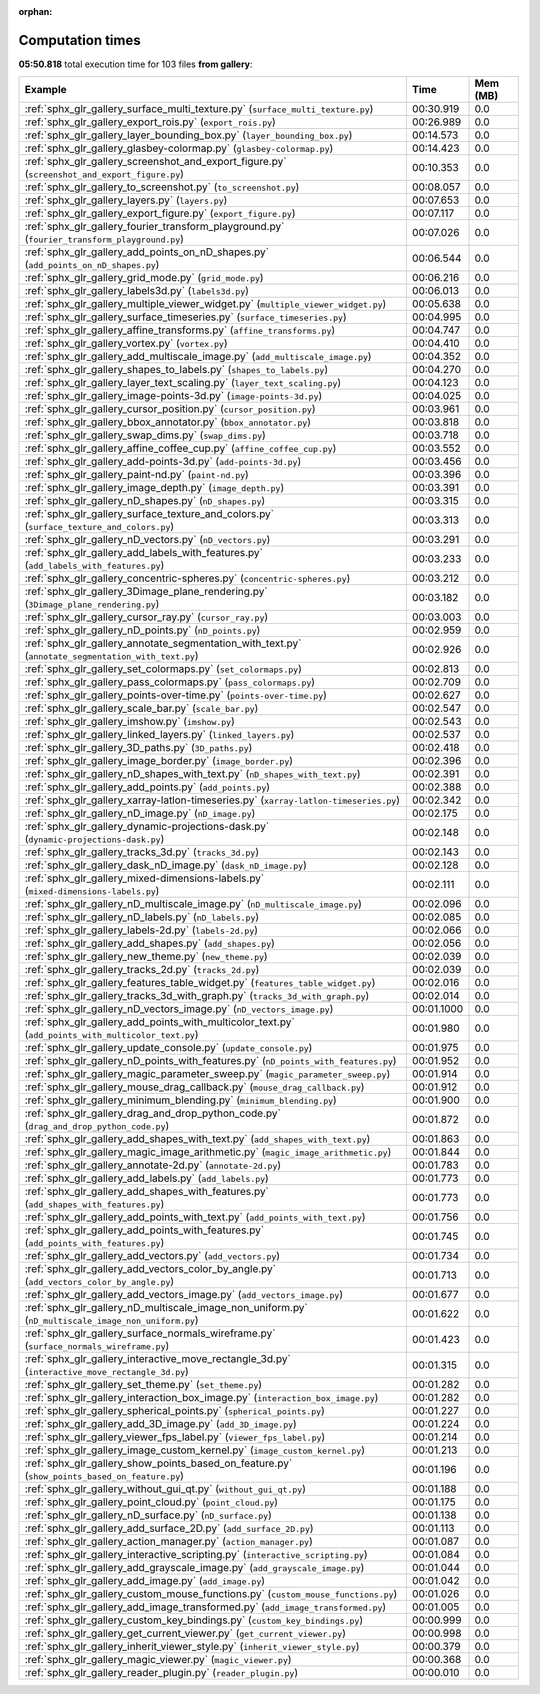 
:orphan:

.. _sphx_glr_gallery_sg_execution_times:


Computation times
=================
**05:50.818** total execution time for 103 files **from gallery**:

.. container::

  .. raw:: html

    <style scoped>
    <link href="https://cdnjs.cloudflare.com/ajax/libs/twitter-bootstrap/5.3.0/css/bootstrap.min.css" rel="stylesheet" />
    <link href="https://cdn.datatables.net/1.13.6/css/dataTables.bootstrap5.min.css" rel="stylesheet" />
    </style>
    <script src="https://code.jquery.com/jquery-3.7.0.js"></script>
    <script src="https://cdn.datatables.net/1.13.6/js/jquery.dataTables.min.js"></script>
    <script src="https://cdn.datatables.net/1.13.6/js/dataTables.bootstrap5.min.js"></script>
    <script type="text/javascript" class="init">
    $(document).ready( function () {
        $('table.sg-datatable').DataTable({order: [[1, 'desc']]});
    } );
    </script>

  .. list-table::
   :header-rows: 1
   :class: table table-striped sg-datatable

   * - Example
     - Time
     - Mem (MB)
   * - :ref:`sphx_glr_gallery_surface_multi_texture.py` (``surface_multi_texture.py``)
     - 00:30.919
     - 0.0
   * - :ref:`sphx_glr_gallery_export_rois.py` (``export_rois.py``)
     - 00:26.989
     - 0.0
   * - :ref:`sphx_glr_gallery_layer_bounding_box.py` (``layer_bounding_box.py``)
     - 00:14.573
     - 0.0
   * - :ref:`sphx_glr_gallery_glasbey-colormap.py` (``glasbey-colormap.py``)
     - 00:14.423
     - 0.0
   * - :ref:`sphx_glr_gallery_screenshot_and_export_figure.py` (``screenshot_and_export_figure.py``)
     - 00:10.353
     - 0.0
   * - :ref:`sphx_glr_gallery_to_screenshot.py` (``to_screenshot.py``)
     - 00:08.057
     - 0.0
   * - :ref:`sphx_glr_gallery_layers.py` (``layers.py``)
     - 00:07.653
     - 0.0
   * - :ref:`sphx_glr_gallery_export_figure.py` (``export_figure.py``)
     - 00:07.117
     - 0.0
   * - :ref:`sphx_glr_gallery_fourier_transform_playground.py` (``fourier_transform_playground.py``)
     - 00:07.026
     - 0.0
   * - :ref:`sphx_glr_gallery_add_points_on_nD_shapes.py` (``add_points_on_nD_shapes.py``)
     - 00:06.544
     - 0.0
   * - :ref:`sphx_glr_gallery_grid_mode.py` (``grid_mode.py``)
     - 00:06.216
     - 0.0
   * - :ref:`sphx_glr_gallery_labels3d.py` (``labels3d.py``)
     - 00:06.013
     - 0.0
   * - :ref:`sphx_glr_gallery_multiple_viewer_widget.py` (``multiple_viewer_widget.py``)
     - 00:05.638
     - 0.0
   * - :ref:`sphx_glr_gallery_surface_timeseries.py` (``surface_timeseries.py``)
     - 00:04.995
     - 0.0
   * - :ref:`sphx_glr_gallery_affine_transforms.py` (``affine_transforms.py``)
     - 00:04.747
     - 0.0
   * - :ref:`sphx_glr_gallery_vortex.py` (``vortex.py``)
     - 00:04.410
     - 0.0
   * - :ref:`sphx_glr_gallery_add_multiscale_image.py` (``add_multiscale_image.py``)
     - 00:04.352
     - 0.0
   * - :ref:`sphx_glr_gallery_shapes_to_labels.py` (``shapes_to_labels.py``)
     - 00:04.270
     - 0.0
   * - :ref:`sphx_glr_gallery_layer_text_scaling.py` (``layer_text_scaling.py``)
     - 00:04.123
     - 0.0
   * - :ref:`sphx_glr_gallery_image-points-3d.py` (``image-points-3d.py``)
     - 00:04.025
     - 0.0
   * - :ref:`sphx_glr_gallery_cursor_position.py` (``cursor_position.py``)
     - 00:03.961
     - 0.0
   * - :ref:`sphx_glr_gallery_bbox_annotator.py` (``bbox_annotator.py``)
     - 00:03.818
     - 0.0
   * - :ref:`sphx_glr_gallery_swap_dims.py` (``swap_dims.py``)
     - 00:03.718
     - 0.0
   * - :ref:`sphx_glr_gallery_affine_coffee_cup.py` (``affine_coffee_cup.py``)
     - 00:03.552
     - 0.0
   * - :ref:`sphx_glr_gallery_add-points-3d.py` (``add-points-3d.py``)
     - 00:03.456
     - 0.0
   * - :ref:`sphx_glr_gallery_paint-nd.py` (``paint-nd.py``)
     - 00:03.396
     - 0.0
   * - :ref:`sphx_glr_gallery_image_depth.py` (``image_depth.py``)
     - 00:03.391
     - 0.0
   * - :ref:`sphx_glr_gallery_nD_shapes.py` (``nD_shapes.py``)
     - 00:03.315
     - 0.0
   * - :ref:`sphx_glr_gallery_surface_texture_and_colors.py` (``surface_texture_and_colors.py``)
     - 00:03.313
     - 0.0
   * - :ref:`sphx_glr_gallery_nD_vectors.py` (``nD_vectors.py``)
     - 00:03.291
     - 0.0
   * - :ref:`sphx_glr_gallery_add_labels_with_features.py` (``add_labels_with_features.py``)
     - 00:03.233
     - 0.0
   * - :ref:`sphx_glr_gallery_concentric-spheres.py` (``concentric-spheres.py``)
     - 00:03.212
     - 0.0
   * - :ref:`sphx_glr_gallery_3Dimage_plane_rendering.py` (``3Dimage_plane_rendering.py``)
     - 00:03.182
     - 0.0
   * - :ref:`sphx_glr_gallery_cursor_ray.py` (``cursor_ray.py``)
     - 00:03.003
     - 0.0
   * - :ref:`sphx_glr_gallery_nD_points.py` (``nD_points.py``)
     - 00:02.959
     - 0.0
   * - :ref:`sphx_glr_gallery_annotate_segmentation_with_text.py` (``annotate_segmentation_with_text.py``)
     - 00:02.926
     - 0.0
   * - :ref:`sphx_glr_gallery_set_colormaps.py` (``set_colormaps.py``)
     - 00:02.813
     - 0.0
   * - :ref:`sphx_glr_gallery_pass_colormaps.py` (``pass_colormaps.py``)
     - 00:02.709
     - 0.0
   * - :ref:`sphx_glr_gallery_points-over-time.py` (``points-over-time.py``)
     - 00:02.627
     - 0.0
   * - :ref:`sphx_glr_gallery_scale_bar.py` (``scale_bar.py``)
     - 00:02.547
     - 0.0
   * - :ref:`sphx_glr_gallery_imshow.py` (``imshow.py``)
     - 00:02.543
     - 0.0
   * - :ref:`sphx_glr_gallery_linked_layers.py` (``linked_layers.py``)
     - 00:02.537
     - 0.0
   * - :ref:`sphx_glr_gallery_3D_paths.py` (``3D_paths.py``)
     - 00:02.418
     - 0.0
   * - :ref:`sphx_glr_gallery_image_border.py` (``image_border.py``)
     - 00:02.396
     - 0.0
   * - :ref:`sphx_glr_gallery_nD_shapes_with_text.py` (``nD_shapes_with_text.py``)
     - 00:02.391
     - 0.0
   * - :ref:`sphx_glr_gallery_add_points.py` (``add_points.py``)
     - 00:02.388
     - 0.0
   * - :ref:`sphx_glr_gallery_xarray-latlon-timeseries.py` (``xarray-latlon-timeseries.py``)
     - 00:02.342
     - 0.0
   * - :ref:`sphx_glr_gallery_nD_image.py` (``nD_image.py``)
     - 00:02.175
     - 0.0
   * - :ref:`sphx_glr_gallery_dynamic-projections-dask.py` (``dynamic-projections-dask.py``)
     - 00:02.148
     - 0.0
   * - :ref:`sphx_glr_gallery_tracks_3d.py` (``tracks_3d.py``)
     - 00:02.143
     - 0.0
   * - :ref:`sphx_glr_gallery_dask_nD_image.py` (``dask_nD_image.py``)
     - 00:02.128
     - 0.0
   * - :ref:`sphx_glr_gallery_mixed-dimensions-labels.py` (``mixed-dimensions-labels.py``)
     - 00:02.111
     - 0.0
   * - :ref:`sphx_glr_gallery_nD_multiscale_image.py` (``nD_multiscale_image.py``)
     - 00:02.096
     - 0.0
   * - :ref:`sphx_glr_gallery_nD_labels.py` (``nD_labels.py``)
     - 00:02.085
     - 0.0
   * - :ref:`sphx_glr_gallery_labels-2d.py` (``labels-2d.py``)
     - 00:02.066
     - 0.0
   * - :ref:`sphx_glr_gallery_add_shapes.py` (``add_shapes.py``)
     - 00:02.056
     - 0.0
   * - :ref:`sphx_glr_gallery_new_theme.py` (``new_theme.py``)
     - 00:02.039
     - 0.0
   * - :ref:`sphx_glr_gallery_tracks_2d.py` (``tracks_2d.py``)
     - 00:02.039
     - 0.0
   * - :ref:`sphx_glr_gallery_features_table_widget.py` (``features_table_widget.py``)
     - 00:02.016
     - 0.0
   * - :ref:`sphx_glr_gallery_tracks_3d_with_graph.py` (``tracks_3d_with_graph.py``)
     - 00:02.014
     - 0.0
   * - :ref:`sphx_glr_gallery_nD_vectors_image.py` (``nD_vectors_image.py``)
     - 00:01.1000
     - 0.0
   * - :ref:`sphx_glr_gallery_add_points_with_multicolor_text.py` (``add_points_with_multicolor_text.py``)
     - 00:01.980
     - 0.0
   * - :ref:`sphx_glr_gallery_update_console.py` (``update_console.py``)
     - 00:01.975
     - 0.0
   * - :ref:`sphx_glr_gallery_nD_points_with_features.py` (``nD_points_with_features.py``)
     - 00:01.952
     - 0.0
   * - :ref:`sphx_glr_gallery_magic_parameter_sweep.py` (``magic_parameter_sweep.py``)
     - 00:01.914
     - 0.0
   * - :ref:`sphx_glr_gallery_mouse_drag_callback.py` (``mouse_drag_callback.py``)
     - 00:01.912
     - 0.0
   * - :ref:`sphx_glr_gallery_minimum_blending.py` (``minimum_blending.py``)
     - 00:01.900
     - 0.0
   * - :ref:`sphx_glr_gallery_drag_and_drop_python_code.py` (``drag_and_drop_python_code.py``)
     - 00:01.872
     - 0.0
   * - :ref:`sphx_glr_gallery_add_shapes_with_text.py` (``add_shapes_with_text.py``)
     - 00:01.863
     - 0.0
   * - :ref:`sphx_glr_gallery_magic_image_arithmetic.py` (``magic_image_arithmetic.py``)
     - 00:01.844
     - 0.0
   * - :ref:`sphx_glr_gallery_annotate-2d.py` (``annotate-2d.py``)
     - 00:01.783
     - 0.0
   * - :ref:`sphx_glr_gallery_add_labels.py` (``add_labels.py``)
     - 00:01.773
     - 0.0
   * - :ref:`sphx_glr_gallery_add_shapes_with_features.py` (``add_shapes_with_features.py``)
     - 00:01.773
     - 0.0
   * - :ref:`sphx_glr_gallery_add_points_with_text.py` (``add_points_with_text.py``)
     - 00:01.756
     - 0.0
   * - :ref:`sphx_glr_gallery_add_points_with_features.py` (``add_points_with_features.py``)
     - 00:01.745
     - 0.0
   * - :ref:`sphx_glr_gallery_add_vectors.py` (``add_vectors.py``)
     - 00:01.734
     - 0.0
   * - :ref:`sphx_glr_gallery_add_vectors_color_by_angle.py` (``add_vectors_color_by_angle.py``)
     - 00:01.713
     - 0.0
   * - :ref:`sphx_glr_gallery_add_vectors_image.py` (``add_vectors_image.py``)
     - 00:01.677
     - 0.0
   * - :ref:`sphx_glr_gallery_nD_multiscale_image_non_uniform.py` (``nD_multiscale_image_non_uniform.py``)
     - 00:01.622
     - 0.0
   * - :ref:`sphx_glr_gallery_surface_normals_wireframe.py` (``surface_normals_wireframe.py``)
     - 00:01.423
     - 0.0
   * - :ref:`sphx_glr_gallery_interactive_move_rectangle_3d.py` (``interactive_move_rectangle_3d.py``)
     - 00:01.315
     - 0.0
   * - :ref:`sphx_glr_gallery_set_theme.py` (``set_theme.py``)
     - 00:01.282
     - 0.0
   * - :ref:`sphx_glr_gallery_interaction_box_image.py` (``interaction_box_image.py``)
     - 00:01.282
     - 0.0
   * - :ref:`sphx_glr_gallery_spherical_points.py` (``spherical_points.py``)
     - 00:01.227
     - 0.0
   * - :ref:`sphx_glr_gallery_add_3D_image.py` (``add_3D_image.py``)
     - 00:01.224
     - 0.0
   * - :ref:`sphx_glr_gallery_viewer_fps_label.py` (``viewer_fps_label.py``)
     - 00:01.214
     - 0.0
   * - :ref:`sphx_glr_gallery_image_custom_kernel.py` (``image_custom_kernel.py``)
     - 00:01.213
     - 0.0
   * - :ref:`sphx_glr_gallery_show_points_based_on_feature.py` (``show_points_based_on_feature.py``)
     - 00:01.196
     - 0.0
   * - :ref:`sphx_glr_gallery_without_gui_qt.py` (``without_gui_qt.py``)
     - 00:01.188
     - 0.0
   * - :ref:`sphx_glr_gallery_point_cloud.py` (``point_cloud.py``)
     - 00:01.175
     - 0.0
   * - :ref:`sphx_glr_gallery_nD_surface.py` (``nD_surface.py``)
     - 00:01.138
     - 0.0
   * - :ref:`sphx_glr_gallery_add_surface_2D.py` (``add_surface_2D.py``)
     - 00:01.113
     - 0.0
   * - :ref:`sphx_glr_gallery_action_manager.py` (``action_manager.py``)
     - 00:01.087
     - 0.0
   * - :ref:`sphx_glr_gallery_interactive_scripting.py` (``interactive_scripting.py``)
     - 00:01.084
     - 0.0
   * - :ref:`sphx_glr_gallery_add_grayscale_image.py` (``add_grayscale_image.py``)
     - 00:01.044
     - 0.0
   * - :ref:`sphx_glr_gallery_add_image.py` (``add_image.py``)
     - 00:01.042
     - 0.0
   * - :ref:`sphx_glr_gallery_custom_mouse_functions.py` (``custom_mouse_functions.py``)
     - 00:01.026
     - 0.0
   * - :ref:`sphx_glr_gallery_add_image_transformed.py` (``add_image_transformed.py``)
     - 00:01.005
     - 0.0
   * - :ref:`sphx_glr_gallery_custom_key_bindings.py` (``custom_key_bindings.py``)
     - 00:00.999
     - 0.0
   * - :ref:`sphx_glr_gallery_get_current_viewer.py` (``get_current_viewer.py``)
     - 00:00.998
     - 0.0
   * - :ref:`sphx_glr_gallery_inherit_viewer_style.py` (``inherit_viewer_style.py``)
     - 00:00.379
     - 0.0
   * - :ref:`sphx_glr_gallery_magic_viewer.py` (``magic_viewer.py``)
     - 00:00.368
     - 0.0
   * - :ref:`sphx_glr_gallery_reader_plugin.py` (``reader_plugin.py``)
     - 00:00.010
     - 0.0
